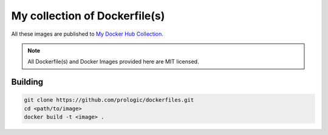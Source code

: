 .. _My Docker Hub Collection: https://hub.docker.com/u/prologic/

My collection of Dockerfile(s)
==============================

All these images are published to `My Docker Hub Collection`_.

.. note:: All Dockerfile(s) and Docker Images provided here are MIT licensed.

Building
--------

.. code-block:: bash
    
    git clone https://github.com/prologic/dockerfiles.git
    cd <path/to/image>
    docker build -t <image> .
